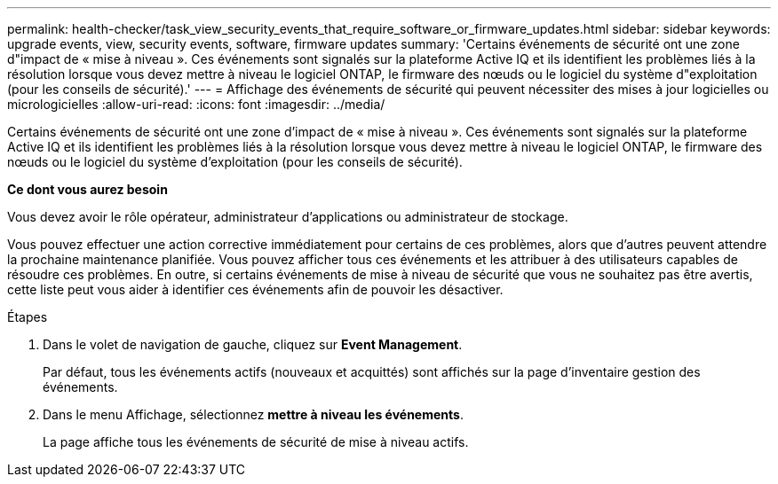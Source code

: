 ---
permalink: health-checker/task_view_security_events_that_require_software_or_firmware_updates.html 
sidebar: sidebar 
keywords: upgrade events, view, security events, software, firmware updates 
summary: 'Certains événements de sécurité ont une zone d"impact de « mise à niveau ». Ces événements sont signalés sur la plateforme Active IQ et ils identifient les problèmes liés à la résolution lorsque vous devez mettre à niveau le logiciel ONTAP, le firmware des nœuds ou le logiciel du système d"exploitation (pour les conseils de sécurité).' 
---
= Affichage des événements de sécurité qui peuvent nécessiter des mises à jour logicielles ou micrologicielles
:allow-uri-read: 
:icons: font
:imagesdir: ../media/


[role="lead"]
Certains événements de sécurité ont une zone d'impact de « mise à niveau ». Ces événements sont signalés sur la plateforme Active IQ et ils identifient les problèmes liés à la résolution lorsque vous devez mettre à niveau le logiciel ONTAP, le firmware des nœuds ou le logiciel du système d'exploitation (pour les conseils de sécurité).

*Ce dont vous aurez besoin*

Vous devez avoir le rôle opérateur, administrateur d'applications ou administrateur de stockage.

Vous pouvez effectuer une action corrective immédiatement pour certains de ces problèmes, alors que d'autres peuvent attendre la prochaine maintenance planifiée. Vous pouvez afficher tous ces événements et les attribuer à des utilisateurs capables de résoudre ces problèmes. En outre, si certains événements de mise à niveau de sécurité que vous ne souhaitez pas être avertis, cette liste peut vous aider à identifier ces événements afin de pouvoir les désactiver.

.Étapes
. Dans le volet de navigation de gauche, cliquez sur *Event Management*.
+
Par défaut, tous les événements actifs (nouveaux et acquittés) sont affichés sur la page d'inventaire gestion des événements.

. Dans le menu Affichage, sélectionnez *mettre à niveau les événements*.
+
La page affiche tous les événements de sécurité de mise à niveau actifs.



